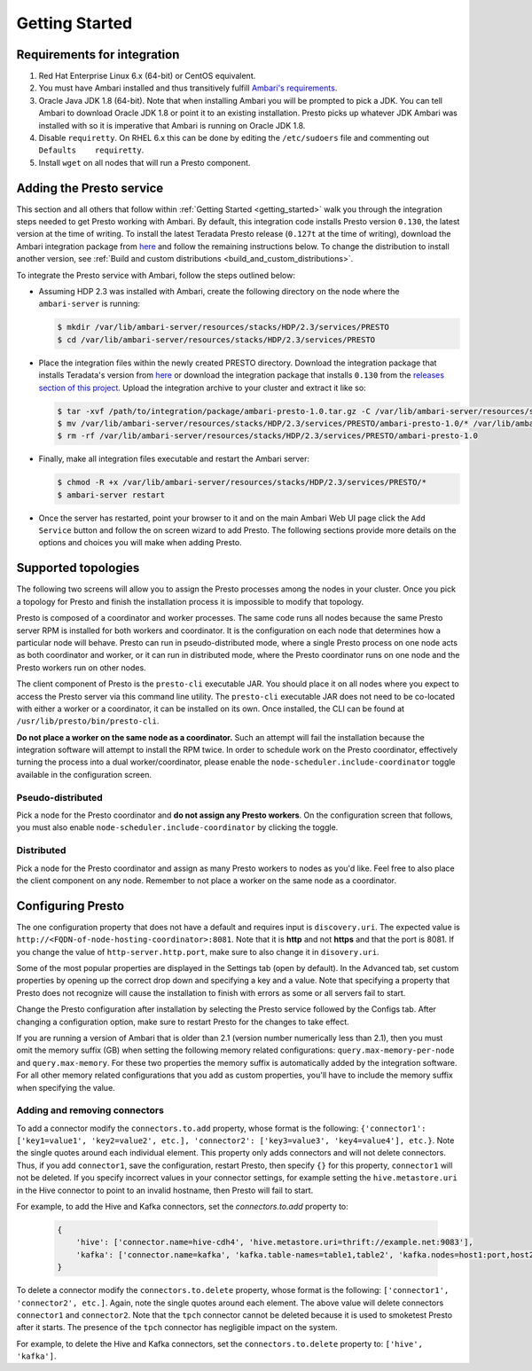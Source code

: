 .. _getting_started:

===============
Getting Started
===============

Requirements for integration
============================

1. Red Hat Enterprise Linux 6.x (64-bit) or CentOS equivalent.
2. You must have Ambari installed and thus transitively fulfill
   `Ambari's requirements <http://docs.hortonworks.com/HDPDocuments/Ambari-2.1.2.1/bk_Installing_HDP_AMB/content/_meet_minimum_system_requirements.html>`_.
3. Oracle Java JDK 1.8 (64-bit). Note that when installing Ambari you will
   be prompted to pick a JDK. You can tell Ambari to download Oracle JDK 1.8
   or point it to an existing installation. Presto picks up whatever JDK
   Ambari was installed with so it is imperative that Ambari is running on
   Oracle JDK 1.8.
4. Disable ``requiretty``. On RHEL 6.x this can be done by editing the
   ``/etc/sudoers`` file and commenting out ``Defaults    requiretty``.
5. Install ``wget`` on all nodes that will run a Presto component.

Adding the Presto service
=========================

This section and all others that follow within :ref:`Getting Started <getting_started>`
walk you through the integration steps needed to get Presto working with
Ambari. By default, this integration code installs Presto version ``0.130``,
the latest version at the time of writing. To install the latest Teradata
Presto release (``0.127t`` at the time of writing), download the Ambari
integration package from `here <http://www.teradata.com/presto>`_ and follow
the remaining instructions below. To change the distribution to install
another version, see :ref:`Build and custom distributions <build_and_custom_distributions>`.

To integrate the Presto service with Ambari, follow the steps outlined below:

* Assuming HDP 2.3 was installed with Ambari, create the following directory on
  the node where the ``ambari-server`` is running:

  .. code-block:: bash

    $ mkdir /var/lib/ambari-server/resources/stacks/HDP/2.3/services/PRESTO
    $ cd /var/lib/ambari-server/resources/stacks/HDP/2.3/services/PRESTO

* Place the integration files within the newly created PRESTO directory.
  Download the integration package that installs Teradata's version from
  `here <http://www.teradata.com/presto>`_ or download the integration package
  that installs ``0.130`` from the `releases section of this project <https://github.com/prestodb/ambari-presto-service/releases>`_. Upload the integration archive to your cluster and extract it like so:

  .. code-block:: bash

    $ tar -xvf /path/to/integration/package/ambari-presto-1.0.tar.gz -C /var/lib/ambari-server/resources/stacks/HDP/2.3/services/PRESTO
    $ mv /var/lib/ambari-server/resources/stacks/HDP/2.3/services/PRESTO/ambari-presto-1.0/* /var/lib/ambari-server/resources/stacks/HDP/2.3/services/PRESTO
    $ rm -rf /var/lib/ambari-server/resources/stacks/HDP/2.3/services/PRESTO/ambari-presto-1.0

* Finally, make all integration files executable and restart the Ambari server:

  .. code-block:: bash

    $ chmod -R +x /var/lib/ambari-server/resources/stacks/HDP/2.3/services/PRESTO/*
    $ ambari-server restart

* Once the server has restarted, point your browser to it and on the main
  Ambari Web UI page click the ``Add Service`` button and follow the on
  screen wizard to add Presto. The following sections provide more details
  on the options and choices you will make when adding Presto.

Supported topologies
====================

The following two screens will allow you to assign the Presto processes among
the nodes in your cluster. Once you pick a topology for Presto and finish the
installation process it is impossible to modify that topology.

Presto is composed of a coordinator and worker processes. The same code runs
all nodes because the same Presto server RPM is installed for both workers and
coordinator. It is the configuration on each node that determines how a
particular node will behave. Presto can run in pseudo-distributed mode, where
a single Presto process on one node acts as both coordinator and worker, or it
can run in distributed mode, where the Presto coordinator runs on one node and
the Presto workers run on other nodes.

The client component of Presto is the ``presto-cli`` executable JAR. You
should place it on all nodes where you expect to access the Presto server via
this command line utility. The ``presto-cli`` executable JAR does not need to
be co-located with either a worker or a coordinator, it can be installed on
its own. Once installed, the CLI can be found at
``/usr/lib/presto/bin/presto-cli``.

**Do not place a worker on the same node as a coordinator.** Such an attempt
will fail the installation because the integration software will attempt to
install the RPM twice. In order to schedule work on the Presto coordinator,
effectively turning the process into a dual worker/coordinator, please enable
the ``node-scheduler.include-coordinator`` toggle available in the
configuration screen.

Pseudo-distributed
------------------

Pick a node for the Presto coordinator and **do not assign any Presto workers**.
On the configuration screen that follows, you must also enable
``node-scheduler.include-coordinator`` by clicking the toggle.

Distributed
-----------

Pick a node for the Presto coordinator and assign as many Presto workers to
nodes as you'd like. Feel free to also place the client component on any node.
Remember to not place a worker on the same node as a coordinator.

Configuring Presto
==================

The one configuration property that does not have a default and requires
input is ``discovery.uri``. The expected value is
``http://<FQDN-of-node-hosting-coordinator>:8081``. Note that it is **http**
and not **https** and that the port is 8081. If you change the value of
``http-server.http.port``, make sure to also change it in ``disovery.uri``.

Some of the most popular properties are displayed in the Settings tab
(open by default). In the Advanced tab, set custom properties by opening up
the correct drop down and specifying a key and a value. Note that specifying
a property that Presto does not recognize will cause the installation to
finish with errors as some or all servers fail to start.

Change the Presto configuration after installation by selecting the Presto
service followed by the Configs tab. After changing a configuration option,
make sure to restart Presto for the changes to take effect.

If you are running a version of Ambari that is older than 2.1
(version number numerically less than 2.1), then you must omit the memory
suffix (GB) when setting the following memory related configurations:
``query.max-memory-per-node`` and ``query.max-memory``. For these two
properties the memory suffix is automatically added by the integration
software. For all other memory related configurations that you add as
custom properties, you'll have to include the memory suffix when specifying
the value.

Adding and removing connectors
------------------------------

To add a connector modify the ``connectors.to.add`` property, whose format is
the following: ``{'connector1': ['key1=value1', 'key2=value2', etc.],
'connector2': ['key3=value3', 'key4=value4'], etc.}``.
Note the single quotes around each individual element. This property only
adds connectors and will not delete connectors. Thus, if you add
``connector1``, save the configuration, restart Presto, then specify ``{}``
for this property, ``connector1`` will not be deleted. If you specify
incorrect values in your connector settings, for example setting the
``hive.metastore.uri`` in the Hive connector to point to an invalid hostname,
then Presto will fail to start.

For example, to add the Hive and Kafka connectors, set the `connectors.to.add` property to:

  .. code-block:: none

    {
        'hive': ['connector.name=hive-cdh4', 'hive.metastore.uri=thrift://example.net:9083'],
        'kafka': ['connector.name=kafka', 'kafka.table-names=table1,table2', 'kafka.nodes=host1:port,host2:port']
    }

To delete a connector modify the ``connectors.to.delete`` property, whose
format is the following: ``['connector1', 'connector2', etc.]``. Again,
note the single quotes around each element. The above value will delete
connectors ``connector1`` and ``connector2``. Note that the ``tpch``
connector cannot be deleted because it is used to smoketest Presto after
it starts. The presence of the ``tpch`` connector has negligible impact on
the system.

For example, to delete the Hive and Kafka connectors, set the
``connectors.to.delete`` property to: ``['hive', 'kafka']``.